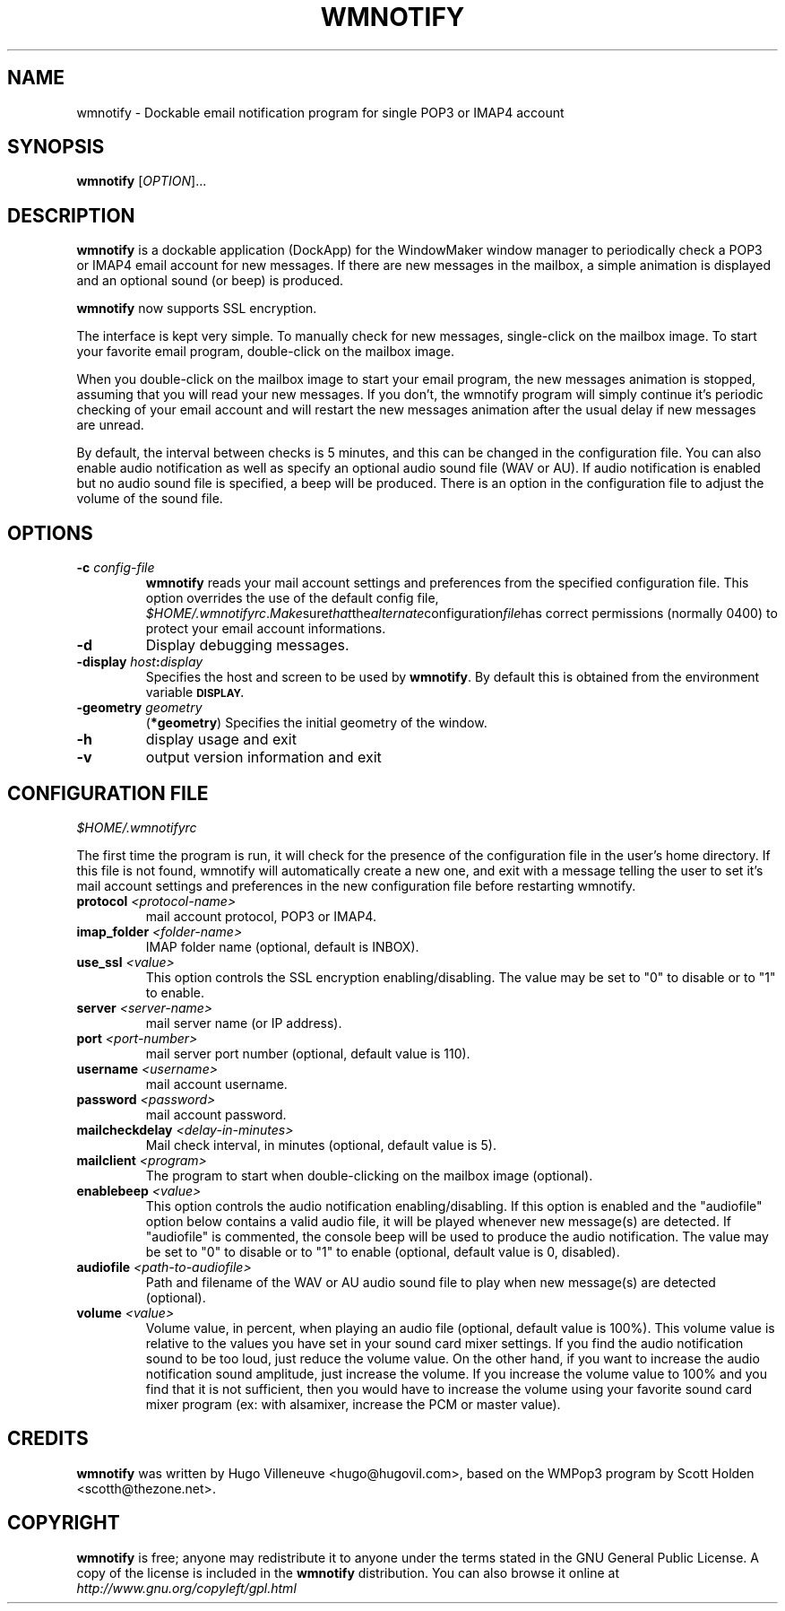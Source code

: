 .TH WMNOTIFY 1 "February 2004" "wmnotify" "User's Manual"

.SH NAME
wmnotify \- Dockable email notification program for single POP3 or IMAP4 account

.SH SYNOPSIS
.B wmnotify
[\fIOPTION\fR]...

.SH DESCRIPTION
\fBwmnotify\fR is a dockable application (DockApp) for the WindowMaker window
manager to periodically check a POP3 or IMAP4 email account for new messages.
If there are new messages in the mailbox, a simple animation is displayed
and an optional sound (or beep) is produced.

\fBwmnotify\fR now supports SSL encryption.

The interface is kept very simple. To manually check for new messages,
single-click on the mailbox image. To start your favorite email program,
double-click on the mailbox image.

When you double-click on the mailbox image to start your email program,
the new messages animation is stopped, assuming that you will read your new
messages. If you don't, the wmnotify program will simply continue it's
periodic checking of your email account and will restart the new messages
animation after the usual delay if new messages are unread.

By default, the interval between checks is 5 minutes, and this can be changed
in the configuration file. You can also enable audio notification as well as
specify an optional audio sound file (WAV or AU). If audio notification is
enabled but no audio sound file is specified, a beep will be produced. There is
an option in the configuration file to adjust the volume of the sound file.

.SH "OPTIONS"
.TP
.BI "\-\^c " config-file
.B wmnotify
reads your mail account settings and preferences from the specified
configuration file. This option overrides the use of the default config file,
.IR "$HOME/.wmnotifyrc". Make sure that the alternate configuration file has
correct permissions (normally 0400) to protect your email account informations.

.TP
\fB\-d\fR
Display debugging messages.

.TP
.BI \-display " host" : display
Specifies the host and screen to be used by \fBwmnotify\fR. By default this
is obtained from the environment variable
.SB DISPLAY.

.TP
.BI \-geometry " geometry"
.RB ( *geometry )
Specifies the initial geometry of the window.

.TP
\fB\-h\fR
display usage and exit
.TP
\fB\-v\fR
output version information and exit

.SH "CONFIGURATION FILE"
.IR $HOME/.wmnotifyrc

The first time the program is run, it will check for the presence of the
configuration file in the user's home directory. If this file is not found,
wmnotify will automatically create a new one, and exit with a message telling the
user to set it's mail account settings and preferences in the new configuration file
before restarting wmnotify.

.TP
.BI "protocol " <protocol-name>
mail account protocol, POP3 or IMAP4.

.TP
.BI "imap_folder " <folder-name>
IMAP folder name (optional, default is INBOX).

.TP
.BI "use_ssl "  <value>
This option controls the SSL encryption enabling/disabling. The value may be
set to "0" to disable or to "1" to enable.

.TP
.BI "server " <server-name>
mail server name (or IP address).

.TP
.BI "port " <port-number>
mail server port number (optional, default value is 110).

.TP
.BI "username " <username>
mail account username.

.TP
.BI "password " <password>
mail account password.

.TP
.BI "mailcheckdelay " <delay-in-minutes>
Mail check interval, in minutes (optional, default value is 5).

.TP
.BI "mailclient " <program>
The program to start when double-clicking on the mailbox image (optional).

.TP
.BI "enablebeep " <value>
This option controls the audio notification enabling/disabling. If this option
is enabled and the "audiofile" option below contains a valid audio file, it
will be played whenever new message(s) are detected. If "audiofile" is
commented, the console beep will be used to produce the audio notification. The
value may be set to "0" to disable or to "1" to enable (optional, default value is 0, disabled).

.TP
.BI "audiofile " <path-to-audiofile>
Path and filename of the WAV or AU audio sound file to play when new message(s)
are detected (optional).

.TP
.BI "volume " <value>
Volume value, in percent, when playing an audio file (optional, default value is
100%). This volume value is relative to the values you have set in your sound
card mixer settings. If you find the audio notification sound to be too loud,
just reduce the volume value. On the other hand, if you want to increase the
audio notification sound amplitude, just increase the volume. If you increase
the volume value to 100% and you find that it is not sufficient, then you would
have to increase the volume using your favorite sound card mixer program
(ex: with alsamixer, increase the PCM or master value).

.SH CREDITS
\fBwmnotify\fR was written by Hugo Villeneuve <hugo@hugovil.com>, based on
the WMPop3 program by Scott Holden <scotth@thezone.net>.

.SH COPYRIGHT
\fBwmnotify\fR is free; anyone may redistribute it to anyone under the terms
stated in the GNU General Public License. A copy of the license is included in
the \fBwmnotify\fR distribution. You can also browse it online at
.I http://www.gnu.org/copyleft/gpl.html
